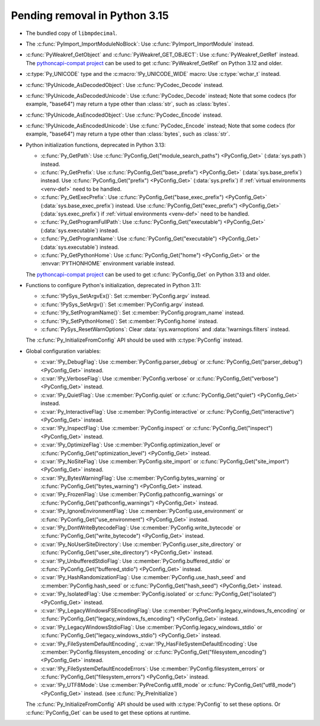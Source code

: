 Pending removal in Python 3.15
^^^^^^^^^^^^^^^^^^^^^^^^^^^^^^

* The bundled copy of ``libmpdecimal``.
* The :c:func:`PyImport_ImportModuleNoBlock`:
  Use :c:func:`PyImport_ImportModule` instead.
* :c:func:`PyWeakref_GetObject` and :c:func:`PyWeakref_GET_OBJECT`:
  Use :c:func:`PyWeakref_GetRef` instead. The `pythoncapi-compat project
  <https://github.com/python/pythoncapi-compat/>`__ can be used to get
  :c:func:`PyWeakref_GetRef` on Python 3.12 and older.
* :c:type:`Py_UNICODE` type and the :c:macro:`!Py_UNICODE_WIDE` macro:
  Use :c:type:`wchar_t` instead.
* :c:func:`!PyUnicode_AsDecodedObject`:
  Use :c:func:`PyCodec_Decode` instead.
* :c:func:`!PyUnicode_AsDecodedUnicode`:
  Use :c:func:`PyCodec_Decode` instead; Note that some codecs (for example, "base64")
  may return a type other than :class:`str`, such as :class:`bytes`.
* :c:func:`!PyUnicode_AsEncodedObject`:
  Use :c:func:`PyCodec_Encode` instead.
* :c:func:`!PyUnicode_AsEncodedUnicode`:
  Use :c:func:`PyCodec_Encode` instead; Note that some codecs (for example, "base64")
  may return a type other than :class:`bytes`, such as :class:`str`.
* Python initialization functions, deprecated in Python 3.13:

  * :c:func:`Py_GetPath`:
    Use :c:func:`PyConfig_Get("module_search_paths") <PyConfig_Get>`
    (:data:`sys.path`) instead.
  * :c:func:`Py_GetPrefix`:
    Use :c:func:`PyConfig_Get("base_prefix") <PyConfig_Get>`
    (:data:`sys.base_prefix`) instead. Use :c:func:`PyConfig_Get("prefix")
    <PyConfig_Get>` (:data:`sys.prefix`) if :ref:`virtual environments
    <venv-def>` need to be handled.
  * :c:func:`Py_GetExecPrefix`:
    Use :c:func:`PyConfig_Get("base_exec_prefix") <PyConfig_Get>`
    (:data:`sys.base_exec_prefix`) instead. Use
    :c:func:`PyConfig_Get("exec_prefix") <PyConfig_Get>`
    (:data:`sys.exec_prefix`) if :ref:`virtual environments <venv-def>` need to
    be handled.
  * :c:func:`Py_GetProgramFullPath`:
    Use :c:func:`PyConfig_Get("executable") <PyConfig_Get>`
    (:data:`sys.executable`) instead.
  * :c:func:`Py_GetProgramName`:
    Use :c:func:`PyConfig_Get("executable") <PyConfig_Get>`
    (:data:`sys.executable`) instead.
  * :c:func:`Py_GetPythonHome`:
    Use :c:func:`PyConfig_Get("home") <PyConfig_Get>` or the
    :envvar:`PYTHONHOME` environment variable instead.

  The `pythoncapi-compat project
  <https://github.com/python/pythoncapi-compat/>`__ can be used to get
  :c:func:`PyConfig_Get` on Python 3.13 and older.

* Functions to configure Python's initialization, deprecated in Python 3.11:

  * :c:func:`!PySys_SetArgvEx()`:
    Set :c:member:`PyConfig.argv` instead.
  * :c:func:`!PySys_SetArgv()`:
    Set :c:member:`PyConfig.argv` instead.
  * :c:func:`!Py_SetProgramName()`:
    Set :c:member:`PyConfig.program_name` instead.
  * :c:func:`!Py_SetPythonHome()`:
    Set :c:member:`PyConfig.home` instead.
  * :c:func:`PySys_ResetWarnOptions`:
    Clear :data:`sys.warnoptions` and :data:`!warnings.filters` instead.

  The :c:func:`Py_InitializeFromConfig` API should be used with
  :c:type:`PyConfig` instead.

* Global configuration variables:

  * :c:var:`!Py_DebugFlag`:
    Use :c:member:`PyConfig.parser_debug` or
    :c:func:`PyConfig_Get("parser_debug") <PyConfig_Get>` instead.
  * :c:var:`!Py_VerboseFlag`:
    Use :c:member:`PyConfig.verbose` or
    :c:func:`PyConfig_Get("verbose") <PyConfig_Get>` instead.
  * :c:var:`!Py_QuietFlag`:
    Use :c:member:`PyConfig.quiet` or
    :c:func:`PyConfig_Get("quiet") <PyConfig_Get>` instead.
  * :c:var:`Py_InteractiveFlag`:
    Use :c:member:`PyConfig.interactive` or
    :c:func:`PyConfig_Get("interactive") <PyConfig_Get>` instead.
  * :c:var:`!Py_InspectFlag`:
    Use :c:member:`PyConfig.inspect` or
    :c:func:`PyConfig_Get("inspect") <PyConfig_Get>` instead.
  * :c:var:`!Py_OptimizeFlag`:
    Use :c:member:`PyConfig.optimization_level` or
    :c:func:`PyConfig_Get("optimization_level") <PyConfig_Get>` instead.
  * :c:var:`!Py_NoSiteFlag`:
    Use :c:member:`PyConfig.site_import` or
    :c:func:`PyConfig_Get("site_import") <PyConfig_Get>` instead.
  * :c:var:`!Py_BytesWarningFlag`:
    Use :c:member:`PyConfig.bytes_warning` or
    :c:func:`PyConfig_Get("bytes_warning") <PyConfig_Get>` instead.
  * :c:var:`!Py_FrozenFlag`:
    Use :c:member:`PyConfig.pathconfig_warnings` or
    :c:func:`PyConfig_Get("pathconfig_warnings") <PyConfig_Get>` instead.
  * :c:var:`!Py_IgnoreEnvironmentFlag`:
    Use :c:member:`PyConfig.use_environment` or
    :c:func:`PyConfig_Get("use_environment") <PyConfig_Get>` instead.
  * :c:var:`!Py_DontWriteBytecodeFlag`:
    Use :c:member:`PyConfig.write_bytecode` or
    :c:func:`PyConfig_Get("write_bytecode") <PyConfig_Get>` instead.
  * :c:var:`!Py_NoUserSiteDirectory`:
    Use :c:member:`PyConfig.user_site_directory` or
    :c:func:`PyConfig_Get("user_site_directory") <PyConfig_Get>` instead.
  * :c:var:`!Py_UnbufferedStdioFlag`:
    Use :c:member:`PyConfig.buffered_stdio` or
    :c:func:`PyConfig_Get("buffered_stdio") <PyConfig_Get>` instead.
  * :c:var:`!Py_HashRandomizationFlag`:
    Use :c:member:`PyConfig.use_hash_seed`
    and :c:member:`PyConfig.hash_seed` or
    :c:func:`PyConfig_Get("hash_seed") <PyConfig_Get>` instead.
  * :c:var:`!Py_IsolatedFlag`:
    Use :c:member:`PyConfig.isolated` or
    :c:func:`PyConfig_Get("isolated") <PyConfig_Get>` instead.
  * :c:var:`!Py_LegacyWindowsFSEncodingFlag`:
    Use :c:member:`PyPreConfig.legacy_windows_fs_encoding` or
    :c:func:`PyConfig_Get("legacy_windows_fs_encoding") <PyConfig_Get>` instead.
  * :c:var:`!Py_LegacyWindowsStdioFlag`:
    Use :c:member:`PyConfig.legacy_windows_stdio` or
    :c:func:`PyConfig_Get("legacy_windows_stdio") <PyConfig_Get>` instead.
  * :c:var:`!Py_FileSystemDefaultEncoding`, :c:var:`!Py_HasFileSystemDefaultEncoding`:
    Use :c:member:`PyConfig.filesystem_encoding` or
    :c:func:`PyConfig_Get("filesystem_encoding") <PyConfig_Get>` instead.
  * :c:var:`!Py_FileSystemDefaultEncodeErrors`:
    Use :c:member:`PyConfig.filesystem_errors` or
    :c:func:`PyConfig_Get("filesystem_errors") <PyConfig_Get>` instead.
  * :c:var:`!Py_UTF8Mode`:
    Use :c:member:`PyPreConfig.utf8_mode` or
    :c:func:`PyConfig_Get("utf8_mode") <PyConfig_Get>` instead.
    (see :c:func:`Py_PreInitialize`)

  The :c:func:`Py_InitializeFromConfig` API should be used with
  :c:type:`PyConfig` to set these options. Or :c:func:`PyConfig_Get` can be
  used to get these options at runtime.
